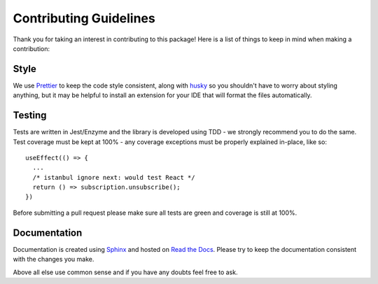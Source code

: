 Contributing Guidelines
=======================

Thank you for taking an interest in contributing to this package! Here is a list of things to keep in mind when making a contribution:

Style
-----
We use `Prettier <https://prettier.io/>`_ to keep the code style consistent,
along with `husky <https://github.com/typicode/husky>`_ so you shouldn't have to
worry about styling anything, but it may be helpful to install
an extension for your IDE that will format the files automatically.


Testing
-------
Tests are written in Jest/Enzyme and the library is developed using TDD - we strongly recommend you to do the same.
Test coverage must be kept at 100% - any coverage exceptions must be properly explained in-place, like so::

   useEffect(() => {
     ...
     /* istanbul ignore next: would test React */
     return () => subscription.unsubscribe();
   })

Before submitting a pull request please make sure all tests are green and coverage is still at 100%.

Documentation
-------------
Documentation is created using `Sphinx <http://sphinx-doc.org/>`_ and hosted on `Read the Docs <https://readthedocs.org/>`_.
Please try to keep the documentation consistent with the changes you make.


Above all else use common sense and if you have any doubts feel free to ask.